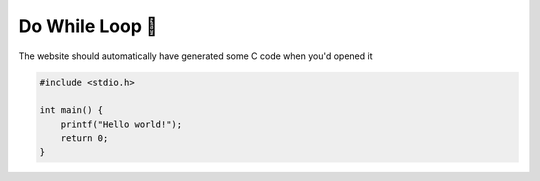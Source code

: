 Do While Loop 🔁
=================

The website should automatically have generated some C code when you'd opened it

.. code-block:: c

    #include <stdio.h>

    int main() {
        printf("Hello world!");
        return 0;
    }